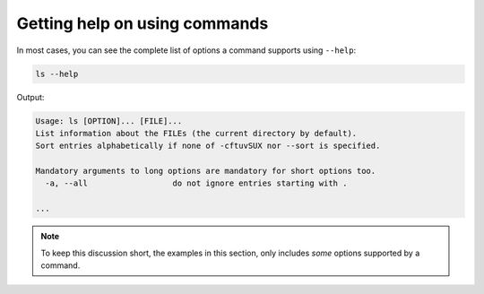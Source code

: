 Getting help on using commands
==============================
In most cases, you can see the complete list of options
a command supports using ``--help``:

.. code-block:: bash

   ls --help
   
Output:

.. code-block:: console

   Usage: ls [OPTION]... [FILE]...
   List information about the FILEs (the current directory by default).
   Sort entries alphabetically if none of -cftuvSUX nor --sort is specified.

   Mandatory arguments to long options are mandatory for short options too.
     -a, --all                  do not ignore entries starting with .

   ...
   
.. note::

   To keep this discussion short, the examples in this 
   section, only includes *some* options supported by a 
   command.
